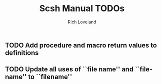 #+title: Scsh Manual TODOs
#+author: Rich Loveland
#+email: r@rmloveland.com

** TODO Add procedure and macro return values to definitions

** TODO Update all uses of ``file name'' and ``file-name'' to ``filename''
